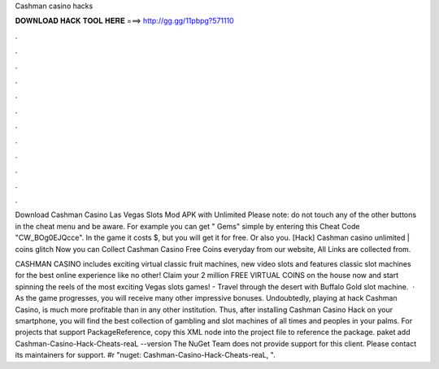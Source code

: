 Cashman casino hacks



𝐃𝐎𝐖𝐍𝐋𝐎𝐀𝐃 𝐇𝐀𝐂𝐊 𝐓𝐎𝐎𝐋 𝐇𝐄𝐑𝐄 ===> http://gg.gg/11pbpg?571110



.



.



.



.



.



.



.



.



.



.



.



.

Download Cashman Casino Las Vegas Slots Mod APK with Unlimited Please note: do not touch any of the other buttons in the cheat menu and be aware. For example you can get " Gems" simple by entering this Cheat Code "CW_BOg0EJQcce". In the game it costs $, but you will get it for free. Or also you. [Hack] Cashman casino unlimited | coins glitch Now you can Collect Cashman Casino Free Coins everyday from our website, All Links are collected from.

CASHMAN CASINO includes exciting virtual classic fruit machines, new video slots and features classic slot machines for the best online experience like no other! Claim your 2 million FREE VIRTUAL COINS on the house now and start spinning the reels of the most exciting Vegas slots games! - Travel through the desert with Buffalo Gold slot machine.  · As the game progresses, you will receive many other impressive bonuses. Undoubtedly, playing at hack Cashman Casino, is much more profitable than in any other institution. Thus, after installing Cashman Casino Hack on your smartphone, you will find the best collection of gambling and slot machines of all times and peoples in your palms. For projects that support PackageReference, copy this XML node into the project file to reference the package. paket add Cashman-Casino-Hack-Cheats-reaL --version The NuGet Team does not provide support for this client. Please contact its maintainers for support. #r "nuget: Cashman-Casino-Hack-Cheats-reaL, ".
